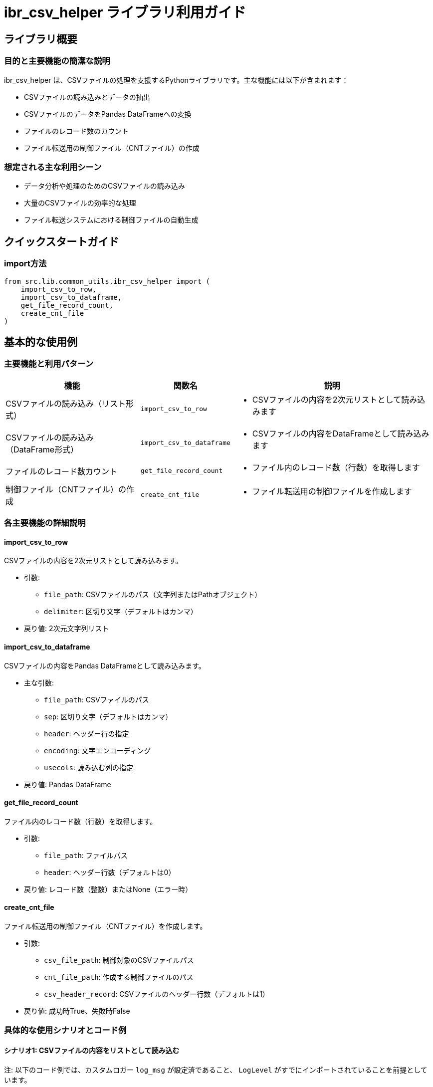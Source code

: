 = ibr_csv_helper ライブラリ利用ガイド

== ライブラリ概要

=== 目的と主要機能の簡潔な説明

ibr_csv_helper は、CSVファイルの処理を支援するPythonライブラリです。主な機能には以下が含まれます：

* CSVファイルの読み込みとデータの抽出
* CSVファイルのデータをPandas DataFrameへの変換
* ファイルのレコード数のカウント
* ファイル転送用の制御ファイル（CNTファイル）の作成

=== 想定される主な利用シーン

* データ分析や処理のためのCSVファイルの読み込み
* 大量のCSVファイルの効率的な処理
* ファイル転送システムにおける制御ファイルの自動生成

== クイックスタートガイド

=== import方法

[source,python]
----
from src.lib.common_utils.ibr_csv_helper import (
    import_csv_to_row,
    import_csv_to_dataframe,
    get_file_record_count,
    create_cnt_file
)
----

== 基本的な使用例

=== 主要機能と利用パターン
[options='header', cols='2,1,3']
|===
|機能 |関数名 |説明

|CSVファイルの読み込み（リスト形式）
|`import_csv_to_row`
a|
* CSVファイルの内容を2次元リストとして読み込みます

|CSVファイルの読み込み（DataFrame形式）
|`import_csv_to_dataframe`
a|
* CSVファイルの内容をDataFrameとして読み込みます

|ファイルのレコード数カウント
|`get_file_record_count`
a|
* ファイル内のレコード数（行数）を取得します

|制御ファイル（CNTファイル）の作成
|`create_cnt_file`
a|
* ファイル転送用の制御ファイルを作成します
|===

=== 各主要機能の詳細説明

==== import_csv_to_row

CSVファイルの内容を2次元リストとして読み込みます。

* 引数:
** `file_path`: CSVファイルのパス（文字列またはPathオブジェクト）
** `delimiter`: 区切り文字（デフォルトはカンマ）

* 戻り値: 2次元文字列リスト

==== import_csv_to_dataframe

CSVファイルの内容をPandas DataFrameとして読み込みます。

* 主な引数:
** `file_path`: CSVファイルのパス
** `sep`: 区切り文字（デフォルトはカンマ）
** `header`: ヘッダー行の指定
** `encoding`: 文字エンコーディング
** `usecols`: 読み込む列の指定

* 戻り値: Pandas DataFrame

==== get_file_record_count

ファイル内のレコード数（行数）を取得します。

* 引数:
** `file_path`: ファイルパス
** `header`: ヘッダー行数（デフォルトは0）

* 戻り値: レコード数（整数）またはNone（エラー時）

==== create_cnt_file

ファイル転送用の制御ファイル（CNTファイル）を作成します。

* 引数:
** `csv_file_path`: 制御対象のCSVファイルパス
** `cnt_file_path`: 作成する制御ファイルのパス
** `csv_header_record`: CSVファイルのヘッダー行数（デフォルトは1）

* 戻り値: 成功時True、失敗時False

=== 具体的な使用シナリオとコード例

==== シナリオ1: CSVファイルの内容をリストとして読み込む

注: 以下のコード例では、カスタムロガー `log_msg` が設定済であること、 `LogLevel` がすでにインポートされていることを前提としています。

[source,python]
----
from pathlib import Path
from src.lib.common_utils.ibr_csv_helper import import_csv_to_row

csv_path = Path("./data/sample.csv")
csv_data = import_csv_to_row(csv_path)

log_msg(f"\nCSVデータ（最初の5行）:\n{csv_data[:5]}", LogLevel.INFO)
----

==== シナリオ2: CSVファイルをDataFrameとして読み込み、基本的な分析を行う

注: 以下のコード例では、カスタムロガー `log_msg` が設定済であること、 `LogLevel` がすでにインポートされていることを前提としています。

[source,python]
----
from src.lib.common_utils.ibr_csv_helper import import_csv_to_dataframe

csv_path = "./data/sales_data.csv"
df = import_csv_to_dataframe(csv_path, usecols=['Date', 'Product', 'Sales'])

summary = df.groupby('Product')['Sales'].sum().sort_values(ascending=False)

log_msg(f"\n製品別売上サマリー:\n{summary}", LogLevel.INFO)
----

==== シナリオ3: ファイルのレコード数を確認し、制御ファイルを作成する

注: 以下のコード例では、カスタムロガー `log_msg` が設定済であること、 `LogLevel` がすでにインポートされていることを前提としています。

[source,python]
----
from src.lib.common_utils.ibr_csv_helper import get_file_record_count, create_cnt_file

data_file = "./data/large_dataset.csv"
cnt_file = "./data/large_dataset.cnt"

record_count = get_file_record_count(data_file, header=1)
log_msg(f"\nデータファイルのレコード数: {record_count}", LogLevel.INFO)

if create_cnt_file(data_file, cnt_file):
    log_msg("制御ファイルの作成に成功しました", LogLevel.INFO)
else:
    log_msg("制御ファイルの作成に失敗しました", LogLevel.ERROR)
----

これらの例は、ibr_csv_helperライブラリの基本的な使用方法を示しています。実際の使用時には、エラーハンドリングやログ出力などを適切に行うことが重要です。